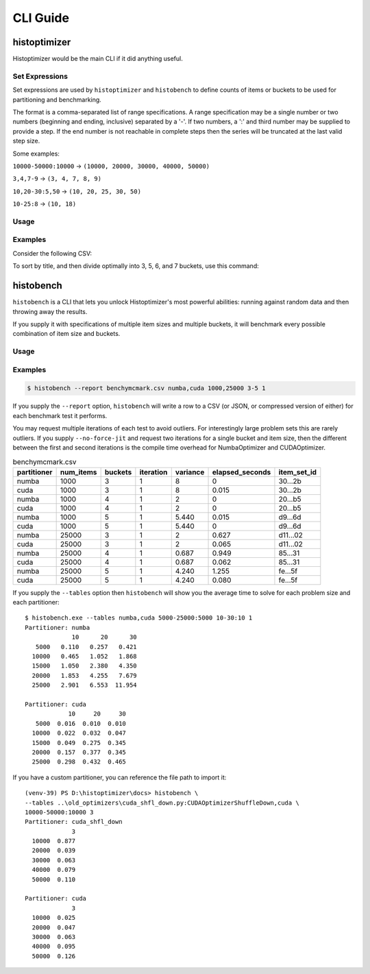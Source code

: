 #############
CLI Guide
#############


=============
histoptimizer
=============

Histoptimizer would be the main CLI if it did anything useful.

Set Expressions
---------------

Set expressions are used by ``histoptimizer`` and ``histobench`` to define
counts of items or buckets to be used for partitioning and benchmarking.

The format is a comma-separated list of range specifications. A range
specification may be a single number or two numbers (beginning and ending,
inclusive) separated by a '-'. If two numbers, a ':' and third number may be
supplied to provide a step. If the end number is not reachable in complete
steps then the series will be truncated at the last valid step size.

Some examples:

``10000-50000:10000`` → ``(10000, 20000, 30000, 40000, 50000)``

``3,4,7-9`` → ``(3, 4, 7, 8, 9)``

``10,20-30:5,50`` → ``(10, 20, 25, 30, 50)``

``10-25:8`` → ``(10, 18)``

Usage
-----

.. program-output:: histoptimizer --help

Examples
--------

Consider the following CSV:

.. csv-table:: books.csv
   :file: books.csv
   :widths: 80, 20
   :header-rows: 1

To sort by title, and then divide optimally into 3, 5, 6, and 7 buckets,
use this command:

.. program-output:: histoptimizer -i Title -s Title books.csv Pages 3,5-7
   :caption: histoptimizer -i Title -s Title books.csv Pages 3,5-7


=============
histobench
=============

``histobench`` is a CLI that lets you unlock Histoptimizer's most powerful
abilities: running against random data and then throwing away the results.

If you supply it with specifications of multiple item sizes and multiple
buckets, it will benchmark every possible combination of item size and buckets.

Usage
-----

.. program-output:: histobench --help

Examples
--------

.. code-block:: bash

    $ histobench --report benchymcmark.csv numba,cuda 1000,25000 3-5 1

If you supply the ``--report`` option, ``histobench`` will write a row to a CSV
(or JSON, or compressed version of either) for each benchmark test it performs.

You may request multiple iterations of each test to avoid outliers. For
interestingly large problem sets this are rarely outliers. If you supply
``--no-force-jit`` and request two iterations for a single bucket and item size,
then the different between the first and second iterations is the compile time
overhead for NumbaOptimizer and CUDAOptimizer.

.. table:: benchymcmark.csv

    +---------------+-------------+-----------+-------------+------------+-------------------+-------------+
    | partitioner   |   num_items |   buckets |   iteration |   variance |   elapsed_seconds | item_set_id |
    +===============+=============+===========+=============+============+===================+=============+
    | numba         |        1000 |         3 |           1 |    8       |         0         | 30...2b     |
    +---------------+-------------+-----------+-------------+------------+-------------------+-------------+
    | cuda          |        1000 |         3 |           1 |    8       |         0.015     | 30...2b     |
    +---------------+-------------+-----------+-------------+------------+-------------------+-------------+
    | numba         |        1000 |         4 |           1 |    2       |         0         | 20...b5     |
    +---------------+-------------+-----------+-------------+------------+-------------------+-------------+
    | cuda          |        1000 |         4 |           1 |    2       |         0         | 20...b5     |
    +---------------+-------------+-----------+-------------+------------+-------------------+-------------+
    | numba         |        1000 |         5 |           1 |    5.440   |         0.015     | d9...6d     |
    +---------------+-------------+-----------+-------------+------------+-------------------+-------------+
    | cuda          |        1000 |         5 |           1 |    5.440   |         0         | d9...6d     |
    +---------------+-------------+-----------+-------------+------------+-------------------+-------------+
    | numba         |       25000 |         3 |           1 |    2       |         0.627     | d11...02    |
    +---------------+-------------+-----------+-------------+------------+-------------------+-------------+
    | cuda          |       25000 |         3 |           1 |    2       |         0.065     | d11...02    |
    +---------------+-------------+-----------+-------------+------------+-------------------+-------------+
    | numba         |       25000 |         4 |           1 |    0.687   |         0.949     | 85...31     |
    +---------------+-------------+-----------+-------------+------------+-------------------+-------------+
    | cuda          |       25000 |         4 |           1 |    0.687   |         0.062     | 85...31     |
    +---------------+-------------+-----------+-------------+------------+-------------------+-------------+
    | numba         |       25000 |         5 |           1 |    4.240   |         1.255     | fe...5f     |
    +---------------+-------------+-----------+-------------+------------+-------------------+-------------+
    | cuda          |       25000 |         5 |           1 |    4.240   |         0.080     | fe...5f     |
    +---------------+-------------+-----------+-------------+------------+-------------------+-------------+

If you supply the ``--tables`` option then ``histobench`` will show you the average time to solve for
each problem size and each partitioner::

    $ histobench.exe --tables numba,cuda 5000-25000:5000 10-30:10 1
    Partitioner: numba
                 10      20      30
       5000   0.110   0.257   0.421
      10000   0.465   1.052   1.868
      15000   1.050   2.380   4.350
      20000   1.853   4.255   7.679
      25000   2.901   6.553  11.954

    Partitioner: cuda
                10     20     30
       5000  0.016  0.010  0.010
      10000  0.022  0.032  0.047
      15000  0.049  0.275  0.345
      20000  0.157  0.377  0.345
      25000  0.298  0.432  0.465

If you have a custom partitioner, you can reference the file path to import it::

    (venv-39) PS D:\histoptimizer\docs> histobench \
    --tables ..\old_optimizers\cuda_shfl_down.py:CUDAOptimizerShuffleDown,cuda \
    10000-50000:10000 3
    Partitioner: cuda_shfl_down
                 3
      10000  0.877
      20000  0.039
      30000  0.063
      40000  0.079
      50000  0.110

    Partitioner: cuda
                 3
      10000  0.025
      20000  0.047
      30000  0.063
      40000  0.095
      50000  0.126